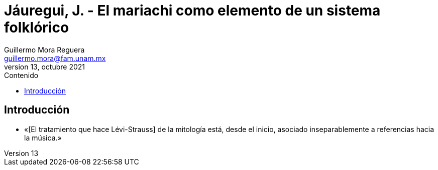 = Jáuregui, J. - El mariachi como elemento de un sistema folklórico
Guillermo Mora Reguera <guillermo.mora@fam.unam.mx>
13, octubre 2021
:description: Resumen del artículo de Jesús Jáuregui
:keywords: etnología, danza, estructuralismo
:toc:
:toc-title: Contenido

== Introducción
* «[El tratamiento que hace Lévi-Strauss] de la mitología está, desde el inicio, asociado inseparablemente a referencias hacia la música.»
